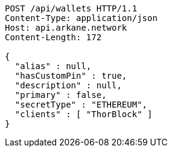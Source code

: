 [source,http,options="nowrap"]
----
POST /api/wallets HTTP/1.1
Content-Type: application/json
Host: api.arkane.network
Content-Length: 172

{
  "alias" : null,
  "hasCustomPin" : true,
  "description" : null,
  "primary" : false,
  "secretType" : "ETHEREUM",
  "clients" : [ "ThorBlock" ]
}
----